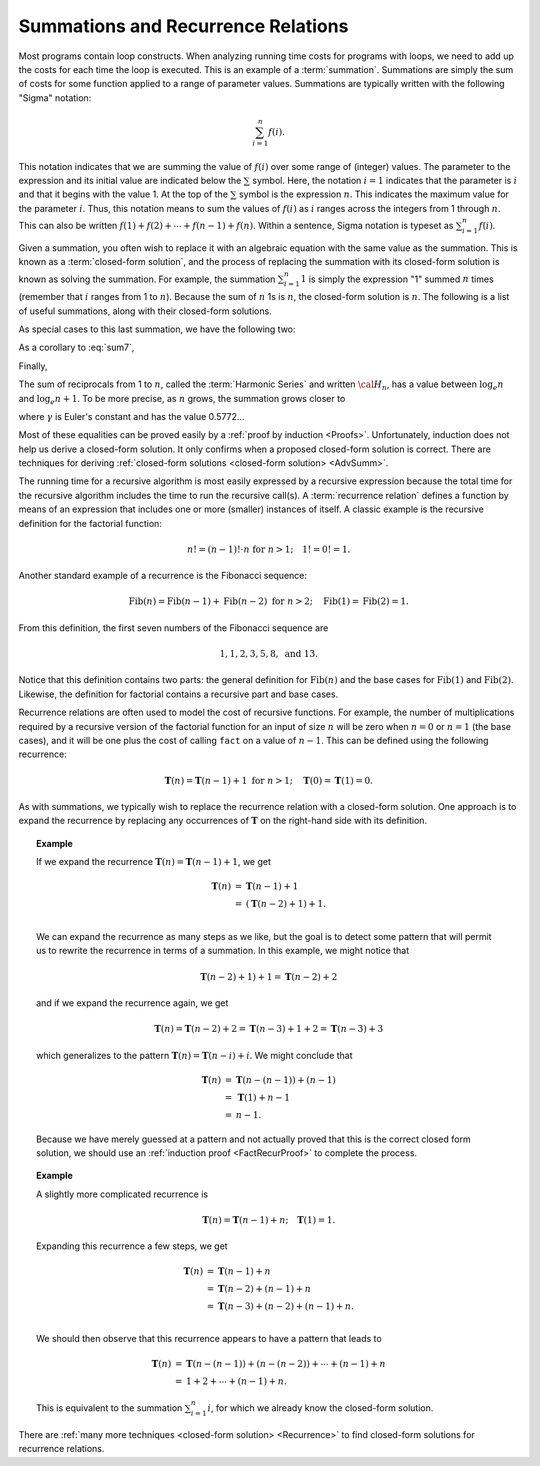 .. This file is part of the OpenDSA eTextbook project. See
.. http://algoviz.org/OpenDSA for more details.
.. Copyright (c) 2012-2013 by the OpenDSA Project Contributors, and
.. distributed under an MIT open source license.

.. avmetadata:: 
   :author: Cliff Shaffer
   :satisfies: summation; recurrence
   :topic: Math Background
   
.. odsalink:: AV/Development/AlgAnal/LinearRecurrencesCON.css

Summations and Recurrence Relations
===================================

Most programs contain loop constructs.
When analyzing running time costs for programs with loops, we
need to add up the costs for each time the loop is executed.
This is an example of a :term:`summation`.
Summations are simply the sum of costs for some function applied to a
range of parameter values.
Summations are typically written with the following "Sigma"
notation:

.. math::

   \sum_{i=1}^{n} f(i).

This notation indicates that we are summing the value of
:math:`f(i)` over some range of (integer) values.
The parameter to the expression and its initial value are indicated
below the :math:`\sum` symbol.
Here, the notation :math:`i=1` indicates that the parameter is
:math:`i` and that it begins with the value 1.
At the top of the :math:`\sum` symbol is the expression :math:`n`.
This indicates the maximum value for the parameter :math:`i`.
Thus, this notation means to sum the values of :math:`f(i)` as
:math:`i` ranges across the integers from 1 through :math:`n`.
This can also be written
:math:`f(1) + f(2) + \cdots + f(n-1) + f(n)`.
Within a sentence, Sigma notation is typeset as
:math:`\sum_{i=1}^{n} f(i)`.

Given a summation, you often wish to replace it with an algebraic
equation with the same value as the summation.
This is known as a :term:`closed-form solution`,
and the process of replacing the summation with its closed-form
solution is known as solving the summation.
For example, the summation
:math:`\sum_{i=1}^{n} 1`
is simply the expression "1" summed :math:`n` times
(remember that :math:`i` ranges from 1 to :math:`n`).
Because the sum of :math:`n` 1s is :math:`n`,
the closed-form solution is :math:`n`.
The following is a list of useful summations,
along with their closed-form solutions.

.. math::
   :label: sum1

   \sum_{i = 1}^{n} i &=& \frac{n (n+1)}{2}.

.. math::
   :label: sum2

   \sum_{i = 1}^{n} i^2 &=& \frac{2 n^3 + 3 n^2 + n}{6} =
   \frac{n(2n + 1)(n + 1)}{6}.

.. math::
   :label: sum3

   \sum_{i = 1}^{\log n} n &=& n \log n.

.. math::
   :label: sum4

   \sum_{i = 0}^\infty a^i &=& \frac{1}{1-a}\ \mbox{for}
   \ 0 < a < 1.

.. math::
   :label: sum5

   \sum_{i=0}^{n} a^i &=& \frac{a^{n+1} - 1}{a - 1}\ \mbox{for}
   \ a \neq 1.

As special cases to this last summation, we have the following two:

.. math::
   :label: sum6

   \sum_{i = 1}^{n} \frac{1}{2^i} &=& 1 - \frac{1}{2^n},

.. math::
   :label: sum7

   \sum_{i = 0}^{n} 2^i &=& 2^{n+1} - 1.

As a corollary to :eq:`sum7`,

.. math::
   :label: sum8

   \sum_{i = 0}^{\log n} 2^i &=& 2^{\log n + 1} - 1 = 2n - 1.

Finally,

.. math::
   :label: IHalvesSum

   \sum_{i=1}^{n} \frac{i}{2^i} &=& 2 - \frac{n+2}{2^n}.

The sum of reciprocals from 1 to :math:`n`, called the
:term:`Harmonic Series` and written :math:`{\cal H}_n`, has a value
between :math:`\log_e n` and :math:`\log_e n + 1`.
To be more precise, as :math:`n` grows,
the summation grows closer to

.. math::
   :label: sum10

   {\cal H}_n \approx \log_e n + \gamma + \frac{1}{2n},

where :math:`\gamma` is Euler's constant and has the value 0.5772...

Most of these equalities can be proved easily by a
:ref:`proof by induction <Proofs>`.
Unfortunately, induction does not help us derive a closed-form
solution.
It only confirms when a proposed closed-form solution is correct.
There are techniques for deriving
:ref:`closed-form solutions <closed-form solution> <AdvSumm>`.

The running time for a recursive algorithm is most easily expressed by
a recursive expression because the total time for the recursive
algorithm includes the time to run the recursive
call(s).
A :term:`recurrence relation` defines a function by means of an
expression that includes one or more (smaller) instances of itself.
A classic example is the recursive definition for the
factorial function:

.. math::

   n! = (n-1)! \cdot n\ \mbox{for}\ n>1; \quad 1! = 0! = 1.

Another standard example of a recurrence is the Fibonacci
sequence:

   .. math::

      \mbox{Fib}(n) = \mbox{Fib}(n-1) + \mbox{Fib}(n-2)\ \mbox{for}\ n>2;
      \quad\mbox{Fib}(1) = \mbox{Fib}(2) = 1.

From this definition, the first seven numbers of the
Fibonacci sequence are

.. math::

   1, 1, 2, 3, 5, 8,\ \mbox{and}\ 13.

Notice that this definition contains two parts: the general
definition for :math:`\mbox{Fib}(n)` and the base cases for
:math:`\mbox{Fib}(1)` and :math:`\mbox{Fib}(2)`. 
Likewise, the definition for factorial contains a recursive part and
base cases.

Recurrence relations are often used to model the cost of recursive
functions.
For example, the number of multiplications required by a recursive
version of the factorial function for an input of size
:math:`n` will be zero when :math:`n = 0` or :math:`n = 1` (the base
cases), and it will be one plus the cost of calling ``fact`` on a
value of :math:`n-1`. 
This can be defined using the following recurrence:

.. math::

   \mathbf{T}(n) = \mathbf{T}(n-1) + 1\ \mbox{for}\ n>1;
   \quad \mathbf{T}(0) = \mathbf{T}(1) = 0.

As with summations, we typically wish to replace the recurrence
relation with a closed-form solution.
One approach is to expand the recurrence by replacing any
occurrences of :math:`\mathbf{T}` on the right-hand side with its
definition.

.. _FactRecurSol:

.. topic:: Example

   If we expand the recurrence
   :math:`\mathbf{T}(n) = \mathbf{T}(n-1) + 1`, we get 

   .. math::

      \begin{eqnarray*}
      \mathbf{T}(n) &=& \mathbf{T}(n-1) + 1\\
      &=& (\mathbf{T}(n-2) + 1) + 1.\\
      \end{eqnarray*}

   We can expand the recurrence as many steps as we like, but the goal is 
   to detect some pattern that will permit us to rewrite the recurrence
   in terms of a summation.
   In this example, we might notice that

   .. math::

      \mathbf{T}(n-2) + 1) + 1 = \mathbf{T}(n-2) + 2

   and if we expand the recurrence again, we get

   .. math::

      \mathbf{T}(n) = \mathbf{T}(n-2) + 2 = \mathbf{T}(n-3) + 1 + 2 =
      \mathbf{T}(n-3) + 3

   which generalizes to the pattern
   :math:`\mathbf{T}(n) = \mathbf{T}(n-i) + i`.
   We might conclude that

   .. math::

      \begin{eqnarray*}
      \mathbf{T}(n) &=& \mathbf{T}(n - (n-1)) + (n - 1)\\
      &=& \mathbf{T}(1) + n-1\\
      &=& n-1.
     \end{eqnarray*}

   Because we have merely guessed at a pattern and not actually proved
   that this is the correct closed form solution, we should use an
   :ref:`induction proof <FactRecurProof>` to complete the process.

.. topic:: Example

   A slightly more complicated recurrence is

   .. math::

      \mathbf{T}(n) = \mathbf{T}(n-1) + n; \quad \mathbf{T}(1) = 1.

   Expanding this recurrence a few steps, we get

   .. math::

      \begin{eqnarray*}
      \mathbf{T}(n) &=& \mathbf{T}(n-1) + n\\
      &=& \mathbf{T}(n-2) + (n-1) + n\\
      &=& \mathbf{T}(n-3) + (n-2) + (n-1) + n.\\
      \end{eqnarray*}

   We should then observe that this recurrence appears to have a
   pattern that leads to

   .. math::

      \begin{eqnarray*}
      \mathbf{T}(n) &=& \mathbf{T}(n-(n-1)) + (n-(n-2)) + \cdots + (n-1) + n\\
      &=& 1 + 2 + \cdots + (n-1) + n.
      \end{eqnarray*}

   This is equivalent to the summation :math:`\sum_{i=1}^n i`,
   for which we already know the closed-form solution.

There are
:ref:`many more techniques <closed-form solution> <Recurrence>`
to find closed-form solutions for recurrence relations.

.. showhidecontent:: LinearRecurrences

   .. inlineav:: LinearRecurrencesCON ss
      :output: show
	  
.. odsascript:: AV/Development/AlgAnal/LinearRecurrencesCON.js
